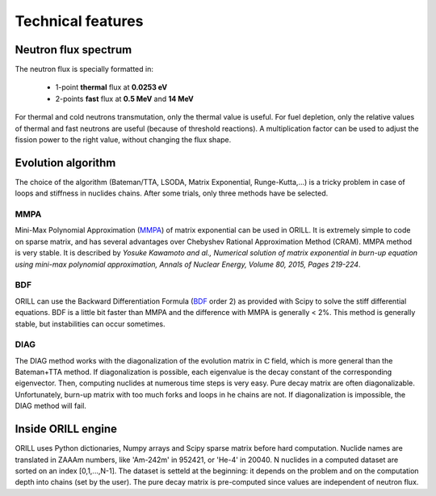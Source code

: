 ==================
Technical features
==================

Neutron flux spectrum
---------------------

The neutron flux is specially formatted in:

 - 1-point **thermal** flux at **0.0253 eV**
 - 2-points **fast** flux at **0.5 MeV** and **14 MeV**
 
For thermal and cold neutrons transmutation, only the thermal value is useful.
For fuel depletion, only the relative values of thermal and fast neutrons are useful (because of threshold reactions).
A multiplication factor can be used to adjust the fission power to the right value, without changing the flux shape.

Evolution algorithm
-------------------

The choice of the algorithm (Bateman/TTA, LSODA, Matrix Exponential, Runge-Kutta,...) is a tricky problem in case of loops and stiffness in nuclides chains.
After some trials, only three methods have be selected.

MMPA
^^^^

Mini-Max Polynomial Approximation (`MMPA <https://doi.org/10.1016/j.anucene.2015.02.015>`_) of matrix exponential can be used in ORILL.
It is extremely simple to code on sparse matrix, and has several advantages over Chebyshev Rational Approximation Method (CRAM).
MMPA method is very stable.
It is described by *Yosuke Kawamoto and al.,
Numerical solution of matrix exponential in burn-up equation using mini-max polynomial approximation,
Annals of Nuclear Energy, Volume 80, 2015, Pages 219-224*.

BDF
^^^

ORILL can use the Backward Differentiation Formula
(`BDF <https://en.wikipedia.org/wiki/Backward_differentiation_formula>`_ order 2) as provided with Scipy to solve the stiff differential equations.
BDF is a little bit faster than MMPA and the difference with MMPA is generally < 2%.
This method is generally stable, but instabilities can occur sometimes.

DIAG
^^^^

The DIAG method works with the diagonalization of the evolution matrix in :math:`\mathbb{C}` field, which is more general than the
Bateman+TTA method.
If diagonalization is possible, each eigenvalue is the decay constant of the corresponding eigenvector.
Then, computing nuclides at numerous time steps is very easy. Pure decay matrix are often diagonalizable.
Unfortunately, burn-up matrix with too much forks and loops in he chains are not.
If diagonalization is impossible, the DIAG method will fail.

Inside ORILL engine
-------------------

ORILL uses Python dictionaries, Numpy arrays and Scipy sparse matrix before hard computation.
Nuclide names are translated in ZAAAm numbers, like 'Am-242m' in 952421, or 'He-4' in 20040.
N nuclides in a computed dataset are sorted on an index [0,1,...,N-1].
The dataset is setteld at the beginning: it depends on the problem and on the computation depth into chains (set by the user).
The pure decay matrix is pre-computed since values are independent of neutron flux.